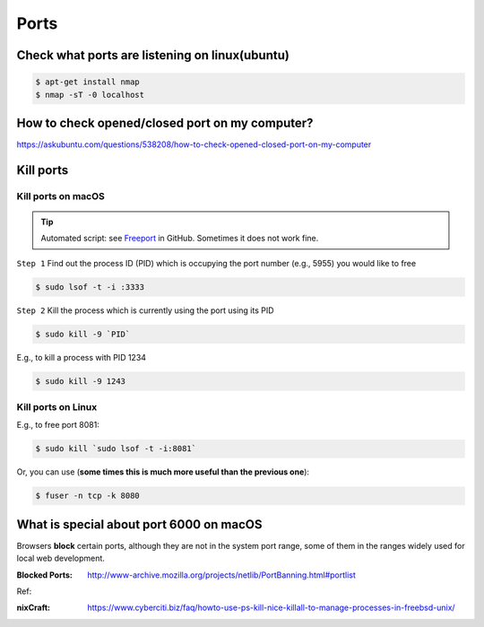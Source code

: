 Ports
=====

Check what ports are listening on linux(ubuntu)
-----------------------------------------------

.. code-block:: bash

    $ apt-get install nmap
    $ nmap -sT -0 localhost


How to check opened/closed port on my computer?
-----------------------------------------------

https://askubuntu.com/questions/538208/how-to-check-opened-closed-port-on-my-computer


Kill ports
----------

Kill ports on macOS
~~~~~~~~~~~~~~~~~~~

.. tip:: Automated script: see `Freeport <https://github.com/PharrellWANG/freeport>`_ in GitHub. Sometimes it does not work fine.

``Step 1``
Find out the process ID (PID) which is occupying the port number (e.g., 5955) you would like to free

.. code-block:: bash

    $ sudo lsof -t -i :3333

``Step 2``
Kill the process which is currently using the port using its PID

.. code-block:: bash

    $ sudo kill -9 `PID`

E.g., to kill a process with PID 1234

.. code-block:: bash

    $ sudo kill -9 1243

Kill ports on Linux
~~~~~~~~~~~~~~~~~~~
E.g., to free port 8081:

.. code-block:: bash

    $ sudo kill `sudo lsof -t -i:8081`

Or, you can use (**some times this is much more useful than the previous one**):

.. code-block:: bash

    $ fuser -n tcp -k 8080


What is special about port 6000 on macOS
----------------------------------------

Browsers **block** certain ports, although they are not in the system port range, some of them in the ranges widely used for local web development.

:Blocked Ports: http://www-archive.mozilla.org/projects/netlib/PortBanning.html#portlist


Ref:

:nixCraft: https://www.cyberciti.biz/faq/howto-use-ps-kill-nice-killall-to-manage-processes-in-freebsd-unix/

